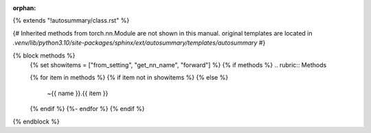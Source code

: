 :orphan:

{% extends "!autosummary/class.rst" %}

{#
Inherited methods from torch.nn.Module are not shown in this manual.
original templates are located in `.venv/lib/python3.10/site-packages/sphinx/ext/autosummary/templates/autosummary`
#}

{% block methods %}
   {% set showitems = ["from_setting", "get_nn_name", "forward"] %}
   {% if methods %}
   .. rubric:: Methods

   .. autosummary::
   {% for item in methods %}
   {% if item not in showitems %}
   {% else %}
      ~{{ name }}.{{ item }}
   {% endif %}
   {%- endfor %}
   {% endif %}

{% endblock %}
